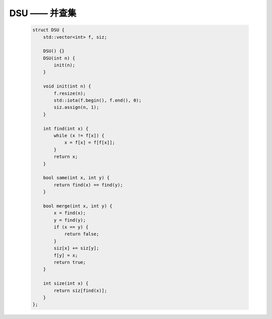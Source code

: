 DSU —— 并查集
==============

    .. code-block:: CPP

        struct DSU {
            std::vector<int> f, siz;
            
            DSU() {}
            DSU(int n) {
                init(n);
            }
            
            void init(int n) {
                f.resize(n);
                std::iota(f.begin(), f.end(), 0);
                siz.assign(n, 1);
            }
            
            int find(int x) {
                while (x != f[x]) {
                    x = f[x] = f[f[x]];
                }
                return x;
            }
            
            bool same(int x, int y) {
                return find(x) == find(y);
            }
            
            bool merge(int x, int y) {
                x = find(x);
                y = find(y);
                if (x == y) {
                    return false;
                }
                siz[x] += siz[y];
                f[y] = x;
                return true;
            }
            
            int size(int x) {
                return siz[find(x)];
            }
        };